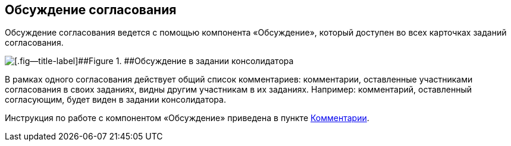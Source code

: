 
== Обсуждение согласования

Обсуждение согласования ведется с помощью компонента «Обсуждение», который доступен во всех карточках заданий согласования.

image::discussion.png[[.fig--title-label]##Figure 1. ##Обсуждение в задании консолидатора]

В рамках одного согласования действует общий список комментариев: комментарии, оставленные участниками согласования в своих заданиях, видны другим участникам в их заданиях. Например: комментарий, оставленный согласующим, будет виден в задании консолидатора.

Инструкция по работе с компонентом «Обсуждение» приведена в пункте xref:Comments.adoc[Комментарии].

